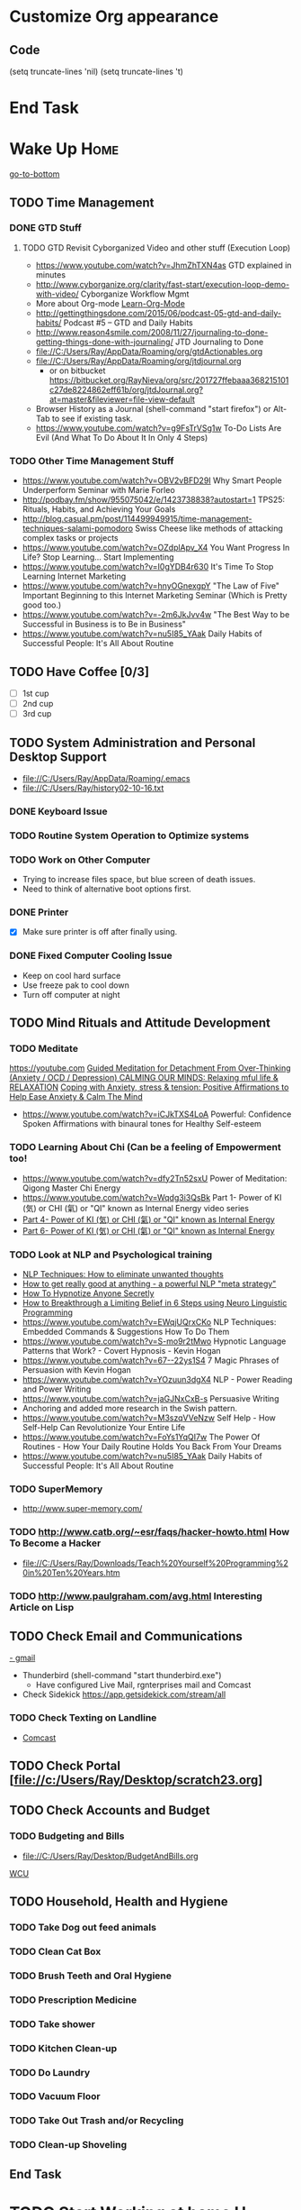 
* Customize Org appearance
** Code
(setq truncate-lines 'nil) (setq truncate-lines 't)

* End Task
* Wake Up							       :Home:
[[go-to-bottom]]

** TODO Time Management
*** DONE GTD Stuff
**** TODO GTD Revisit Cyborganized Video and other stuff (Execution Loop)
    - https://www.youtube.com/watch?v=JhmZhTXN4as   GTD explained in minutes
    - http://www.cyborganize.org/clarity/fast-start/execution-loop-demo-with-video/  Cyborganize Workflow Mgmt
    - More about Org-mode [[Learn-Org-Mode]]
    - http://gettingthingsdone.com/2015/06/podcast-05-gtd-and-daily-habits/  Podcast #5 – GTD and Daily Habits
    - http://www.reason4smile.com/2008/11/27/journaling-to-done-getting-things-done-with-journaling/ JTD Journaling to Done
    - file://C:/Users/Ray/AppData/Roaming/org/gtdActionables.org
    - file://C:/Users/Ray/AppData/Roaming/org/jtdjournal.org
      - or on bitbucket https://bitbucket.org/RayNieva/org/src/201727ffebaaa368215101c27de8224862eff61b/org/jtdJournal.org?at=master&fileviewer=file-view-default
    - Browser History as a Journal (shell-command "start firefox") or Alt-Tab to see if existing task.
    - https://www.youtube.com/watch?v=g9FsTrVSg1w To-Do Lists Are Evil (And What To Do About It In Only 4 Steps)


*** TODO Other Time Management Stuff
   - https://www.youtube.com/watch?v=OBV2vBFD29I Why Smart People Underperform Seminar with Marie Forleo
   - http://podbay.fm/show/955075042/e/1423738838?autostart=1  TPS25: Rituals, Habits, and Achieving Your Goals
   - http://blog.casual.pm/post/114499949915/time-management-techniques-salami-pomodoro Swiss Cheese like methods of attacking
     complex tasks or projects
   - https://www.youtube.com/watch?v=OZdplApv_X4 You Want Progress In Life? Stop Learning... Start Implementing
   - https://www.youtube.com/watch?v=I0gYDB4r630 It's Time To Stop Learning Internet Marketing
   - https://www.youtube.com/watch?v=hnyOGnexgpY "The Law of Five" Important Beginning to this Internet Marketing Seminar (Which is Pretty good too.)
   - https://www.youtube.com/watch?v=-2m6JkJvv4w "The Best Way to be Successful in Business is to Be in Business"
   - https://www.youtube.com/watch?v=nu5I85_YAak Daily Habits of Successful People: It's All About Routine 
** TODO Have Coffee [0/3]
   - [ ] 1st cup
   - [ ] 2nd cup
   - [ ] 3rd cup


     
** TODO System Administration and Personal Desktop Support
   - file://C:/Users/Ray/AppData/Roaming/.emacs
   - file://C:/Users/Ray/history02-10-16.txt
*** DONE Keyboard Issue
*** TODO Routine System Operation to Optimize systems
*** TODO Work on Other Computer
    - Trying to increase files space, but blue screen of death issues.
    - Need to think of alternative boot options first.

*** DONE Printer
    - [X] Make sure printer is off after finally using.
*** DONE Fixed Computer Cooling Issue
    - Keep on cool hard surface
    - Use freeze pak to cool down
    - Turn off computer at night
** TODO Mind Rituals and Attitude Development
*** TODO Meditate
[[https://youtube.com]]
[[https://www.youtube.com/watch?v=1vx8iUvfyCY&list=PLO9OtUmChpP_I3ALG2Zl_LcR53um6zSyu][Guided Meditation for Detachment From Over-Thinking (Anxiety / OCD / Depression) ]]
[[https://www.youtube.com/watch?v=tOQaVSX-N4c][CALMING OUR MINDS: Relaxing mful life & RELAXATION]]
[[https://www.youtube.com/watch?v=uPWqs8hOzmQ][Coping with Anxiety, stress & tension: Positive Affirmations to Help Ease Anxiety & Calm The Mind ]]
   - https://www.youtube.com/watch?v=iCJkTXS4LoA  Powerful: Confidence Spoken Affirmations with binaural tones for Healthy Self-esteem

*** TODO Learning About Chi (Can be a feeling of Empowerment too!
    - https://www.youtube.com/watch?v=dfy2Tn52sxU  Power of Meditation: Qigong Master Chi Energy
    - https://www.youtube.com/watch?v=Wqdg3i3QsBk  Part 1- Power of KI (気) or CHI (氣) or "QI" known as Internal Energy video series
    - [[https://www.youtube.com/watch?v=Wg3uZgx6f4g&ebc=ANyPxKp3_CnvhYZNsXif1CouZ3K2H2Ms316jBl2w12p6redN7tOp-W4ol0wgJFuE-RvN2BZfVkGbWwYrjOQQ-yLMBTdy_FHwlw#t=293.123061][Part 4- Power of KI (気) or CHI (氣) or "QI" known as Internal Energy]]    
    - [[https://www.youtube.com/watch?v=pLAg2pV2qMU][Part 6- Power of KI (気) or CHI (氣) or "QI" known as Internal Energy]]    

*** TODO Look at NLP and Psychological training
    - [[https://www.youtube.com/watch?v=f81dxIXADfc][NLP Techniques: How to eliminate unwanted thoughts ]]
    - [[https://www.youtube.com/watch?v=LJkwbq8Nsw8][How to get really good at anything - a powerful NLP "meta strategy" ]]
    - [[https://www.youtube.com/watch?v=MldFdYzyIuk][How To Hypnotize Anyone Secretly]]
    - [[https://www.youtube.com/watch?v=y1m_Jgkrz_A][How to Breakthrough a Limiting Belief in 6 Steps using Neuro Linguistic Programming ]]
    - https://www.youtube.com/watch?v=EWqjUQrxCKo NLP Techniques: Embedded Commands & Suggestions How To Do Them
    - https://www.youtube.com/watch?v=S-mo9r2tMwo Hypnotic Language Patterns that Work? - Covert Hypnosis - Kevin Hogan
    - https://www.youtube.com/watch?v=67--22ys1S4 7 Magic Phrases of Persuasion with Kevin Hogan
    - https://www.youtube.com/watch?v=YOzuun3dgX4 NLP - Power Reading and Power Writing
    - https://www.youtube.com/watch?v=jaGJNxCxB-s Persuasive Writing
    - Anchoring and added more research in the Swish pattern.
    - https://www.youtube.com/watch?v=M3szqVVeNzw Self Help - How Self-Help Can Revolutionize Your Entire Life
    - https://www.youtube.com/watch?v=FoYs1YqQI7w  The Power Of Routines - How Your Daily Routine Holds You Back From Your Dreams
    - https://www.youtube.com/watch?v=nu5I85_YAak Daily Habits of Successful People: It's All About Routine 
*** TODO SuperMemory
    -  http://www.super-memory.com/

*** TODO http://www.catb.org/~esr/faqs/hacker-howto.html  How To Become a Hacker
    - file://C:/Users/Ray/Downloads/Teach%20Yourself%20Programming%20in%20Ten%20Years.htm

*** TODO http://www.paulgraham.com/avg.html  Interesting Article on Lisp

    
** TODO Check Email and Communications
   [[https://gmail.com][- gmail]]
   * Thunderbird (shell-command "start thunderbird.exe")
     - Have configured Live Mail, rgnterprises mail and Comcast
   * Check Sidekick https://app.getsidekick.com/stream/all

*** TODO Check Texting on Landline
    - [[http://my.xfinity.com/?cid=cust][Comcast]]


** TODO Check Portal [file://c:/Users/Ray/Desktop/scratch23.org]
** TODO Check Accounts and Budget

*** TODO Budgeting and Bills
        - file://C:/Users/Ray/Desktop/BudgetAndBills.org


[[https://www.wcu.com/home/home][WCU]]



    


** TODO Household, Health and Hygiene
*** TODO Take Dog out feed animals
*** TODO Clean Cat Box

*** TODO Brush Teeth and Oral Hygiene

*** TODO Prescription Medicine

*** TODO Take shower

*** TODO Kitchen Clean-up
*** TODO Do Laundry

*** TODO Vacuum Floor
*** TODO Take Out Trash and/or Recycling
*** TODO Clean-up Shoveling
** End Task


 
* TODO Start Working at home					       :Home:


*** TODO Freelance Research Top Ideas
    - Yasnippet and like type of programs as discovered on Github research
    - Org-mode for Journaling maybe integrate with Evernote?
    - Sexual Energy Sublimation (Also related to NLP Anchoring?)
    - Youtube Research (this can be very "free lance")

*** TODO Master New Subjects


**** TODO Internet Marketing - What is it? <<Internet-Marketing>>
     - [[http://www.webopedia.com/TERM/I/internet_marketing.html][Webopedia]]
     - [http://homebusiness.about.com/od/marketingadvertising/a/IMarketing101.htm]
     - http://www.ericstips.com Below are the milestone lessons (in my judgement)
       - http://www.ericstips.com/tips/lesson4/  LESSON #4: 18 Ways to Make Money Online (In my way of thinking this is the prelude to Eric'sdecision to choose Infomarketing as his choice of on-line businesses.)
       - http://www.ericstips.com/tips/lesson19/ LESSON #19: How to Choose a Niche (Part 1)
       - http://www.ericstips.com/tips/lesson23/  LESSON #23: Choosing and Registering a Domain Name (This actually is the beginning of launching a website Eric prefers to orient his workflow based on product creation and choosing a domain name is integral to that process)
       - http://www.ericstips.com/tips/lesson33/ LESSON #33: Getting Started with WordPress (This is the beginning of setting up a blogging site in Wordpress) He does point out alternatives (I need to investigate ROR)
       - http://www.ericstips.com/tips/lesson44/ LESSON #44: Introduction to Information Products (This starts off his actual development of an Info Marketing Product itself as opposed to branding)
       - http://www.ericstips.com/tips/lesson59/ LESSON #59: Introduction to List Building (Heart and Soul of Internet Marketing.)
       - http://www.ericstips.com/tips/lesson72/ LESSON #72: Introduction to Web Traffic (This is the beginning 14 lessons on what we need todevelop in the way of true Internet Marketing promotion like List Building, Paid Traffic, SEO and Social Networking etc...)
       - http://www.ericstips.com/tips/lesson89/ LESSON #89: Introduction to Product Launches
       - 
     - http://www.meetup.com/WorcesterClub/

**** TODO Learn Vimperator
     - http://www.thegeekstuff.com/2009/05/firefox-add-on-vimperator-make-firefox-behave-like-vim/
**** TODO Concept of Workflow Automation

**** TODO ROR Ruby on Rails

***** TODO http://railsinstaller.org/en RailsInstaller



***** TODO http://railsapps.github.io/what-is-ruby-rails.html

***** TODO http://railsapps.github.io/installing-rails.html

***** DONE http://installfest.railsbridge.org/installfest/windows
      
***** TODO Ruby on Rails Tutorial [0/1]
      1. [ ] https://www.railstutorial.org/book/beginning

***** TODO http://guides.rubyonrails.org/getting_started.html

***** TODO https://www.softcover.io/read/e8898d1d/learn-rails-1

**** TODO Jruby Tutorial
     - http://www.techrepublic.com/article/jruby-an-introduction/
     - https://github.com/jruby/jruby/wiki/WalkthroughsAndTutorials

**** TODO [[http://searchsoftwarequality.techtarget.com/definition/Scrum-sprint][Git, Sprint, Scrum]] and Agile development
     - Github Account https://github.com/RayNieva
       - https://guides.github.com/features/mastering-markdown/
     - BitBucket Account https://bitbucket.org/RayNieva
     - C:\Users\Ray\AppData\Local\Programs\Git\git-bash.exe --cd-to-home
     - http://lifehacker.com/5983680/how-the-heck-do-i-use-github
     - file://C:/Users/Ray/Desktop/history03-11-16.txt
     - http://www.howtogeek.com/180167/htg-explains-what-is-github-and-what-do-geeks-use-it-for/
     - http://git-scm.com/book/en/v2/Getting-Started-Git-Basics
     - http://readwrite.com/2013/11/08/seven-ways-to-use-github-that-arent-coding
     - https://www.reddit.com/r/git/comments/1xymq2/do_people_use_git_for_things_other_than_software/
     - Heroku https://id.heroku.com/login
     - JIRA https://www.atlassian.com/software/jira/try Free for first month.
**** TODO Hadoop
     - https://www.youtube.com/watch?v=AZovvBgRLIY  Apache Hadoop & Big Data 101: The Basics 

**** TODO Sidekick/Hubspot
**** TODO Learn Org Mode <<Learn-Org-Mode>>
[[https://video.search.yahoo.com/video/play;_ylt=A2KLqIDhyblWMmEAWvMsnIlQ;_ylu=X3oDMTByNDY3bGRuBHNlYwNzcgRzbGsDdmlkBHZ0aWQDBGdwb3MDNQ--?p=Org-capture+Tutorial&vid=0cdfe1c477a8bf9eedf5bdd40b1f8171&turl=http%3A%2F%2Ftse3.mm.bing.net%2Fth%3Fid%3DOVP.V38838c4a57439126162e4fe85ab3828f%26pid%3D15.1%26h%3D168%26w%3D300%26c%3D7%26rs%3D1&rurl=https%3A%2F%2Fwww.youtube.com%2Fwatch%3Fv%3DbzZ09dAbLEE&tit=Taking+Notes+In+Emacs+Org-Mode&c=4&h=168&w=300&l=1085&sigr=11bfaoro4&sigt=10u00jn8u&sigi=1311scajt&age=1408427461&fr2=p%3As%2Cv%3Av&fr=yhs-mozilla-001&hsimp=yhs-001&hspart=mozilla&tt=b][Watch Video]]

***** DONE Practice Check Boxes [100%]
      - [X] Checkbox 1
      - [X] Checkbox 2
      - [X] Checkbox 3
      - [X] Checkbox 4
      
***** TODO Another Tutorial on Org-Mode
      + [[https://www.youtube.com/watch?v=oJTwQvgfgMM][Video]]
      + Use Git to synchronize
      + [[https://www.youtube.com/watch?v=1-dUkyn_fZA][Emacs + org-mode + python in reproducible research; SciPy 2013 Presentation ]]
      + [[https://www.youtube.com/watch?v=dljNabciEGg][Literate Devops with Emacs ]]

***** TODO Emacs for Writers
      - [https://www.youtube.com/watch?v=FtieBc3KptU]
***** TODO Learning more about Capture-mode Emacs
      - [[http://orgmode.org/manual/Capture-templates.html#Capture-templates]
      - [[https://www.youtube.com/watch?v=KdcXu_RdKI0]

***** TODO Learn Bookmark and Bookmark Plus
      - https://www.emacswiki.org/emacs/BookMarks

***** TODO Learn Abbrev Mode
      - Learned about the 
       	;;;(add-to-list 'load-path "~/.emacs.d/elpa/yasnippet-0.8.0")
***** TODO Install and Learn Yasnippet
      - [file:/C:\Users\Ray\Documents\scratch1.org]
***** TODO Install and Learn Icicles

***** TODO Install and Learn Evil
      - [[https://www.youtube.com/watch?v=JWD1Fpdd4Pc][Evil Mode: Or, How I Learned to Stop Worrying and Love Emacs ]]
      - [[https://www.youtube.com/watch?v=_NUO4JEtkDw&list=PLR3yE6GYBLQDbn52K8F8eOusiqbB94ZDa][Learning Vim in a Week]]

***** TODO Learn Vim
      - M-X Shell  then type "start cmd" in spawned DOS shell navigate using "gotovim" then "vimtutor" in working directory as I have learned emacs does not always like heavy shell commands inside its process. 

***** TODO Learn Babel

***** DONE Debugged another issue with Emacs "Start cmd" vs "Cygstart cmd"

**** TODO Eclipse Tutorial
     - Upgraded to Eclipse RCP

***** TODO Eclipse/Java Tutorial Lesson 5

**** TODO Screen Scraper Tutorial

     
*** TODO Visit ETRR Website and Opportunity Activities <<Opportunity-activities>>  [[Internet-Marketing]]
    - [http://www.etrcc.com] Initial visit to Framingham ETRR<2016-02-10 Wed>  
    - [https://jobquest.detma.org/JobQuest/Default.aspx]
    - [file:/c:/Users/Ray/Documents/UnemploymentGuidelines.org]
    - Create Persuasive Cover Letter Template(s)
    - Job request ID 11978529
    - Mandatory Introductory Seminar on <2016-02-22 Mon 09:30>
    - file://C:/Users/Ray/Desktop/scratch19.org  Job Search Workflow
    - Ditto Outputs Automated Data-Entry  M-X Shell  then type "start cmd" in spawned DOS shell type "start ditto"
    - YAML to produce "My Way or the Highway Format" http://www.convertcsv.com/yaml-to-csv.htm
    - Mandatory RESEA Meeting <2016-03-01 Tue>
    - https://www.youtube.com/watch?v=jETH9SI2zNQ Resume Writing Tips - The Secret Mindset For Writing a Perfect Resume
    - https://www.youtube.com/watch?v=xFngomrq58o How Recruiters Read Your Resume ... in 7 Seconds!
    - https://www.youtube.com/watch?v=_0fjkKCsM1w  How to Write a Winning Resume, with Ramit Sethi
    - https://www.youtube.com/watch?v=-2m6JkJvv4w  How to Start a Business with No Money
    - https://www.youtube.com/watch?v=UlALjp7SvQc 4 Resume Tips That You've Never Seen Before
    - Added Link on Part-time Job hunting  https://www.google.com/search?q=how+to+get+part-time+job+out+of+my+field&ie=utf-8&oe=utf-8 

**** TODO Sort of related need to build on-line presence LinkedIn, GitHub and FaceBook.
    - https://www.linkedin.com/pulse/20130721012242-52594-stop-don-t-send-that-resume
    - http://thenextweb.com/apps/2012/11/26/linkedin-quietly-discontinues-github-app-to-better-invest-resources-into-other-projects/#gref
    - On-line Presence
      - [ ] LinkedIn http://www.linkedin.com
      - [ ] RGNterprises.NET http://rgnterprises.net
      - [ ] Github
      - [ ] Github.io
      - [ ] Hubpages
      - [ ] Twitter
      - [ ] Facebook
      - [ ] Article Directories

**** DONE ETRR Meeting on Resumes			     :Framingham:Car:
     DEADLINE: <2016-03-22 Tue> at 9:15 AM

**** DONE ETRR Meeting on Cover Letters			     :Framingham:Car:
     DEADLINE: <2016-03-24 Thu> at 9:15 AM
**** TODO Electronice Resume 
     DEADLINE: <2016-04-12 Tue> at 9:15 AM
**** TODO Avoiding Black Hole 
     DEADLINE: <2016-04-27 Wed> at 9:15 AM

*** TODO Set-up rgnterprises mail in Thunderbird and Admin Website
    - Login to PWS
    - cpanel
      [[https://cloud8.hostgator.com:2083/][cpanel]]
    - [X] Was able to change by going to "settings" and putting the correct nameservers
      also found the error when using mxtoolbox.
    - [X] Removed Fetch Mail as cannot set-up SSL
    - [X] Set-up Under Construction Website

**** DONE Website Development

*** End Task

* TODO Car Maintenance						   :Car:Home:

** DONE Wanted to pay Brian for fixing tire but he did not charge anything.

* TODO Grocery Shopping and Run Errands					:Car:
   - [ ] Coffee 
   - [ ] Creamer
   - [ ] Went to Oriental store in Littleton and purchased Tempura Sauce, Dashi and Rice Seasoning
   - [X] Chuck roast, Pop corn butter 
   - [ ] Chicago Hotdogs: Poppy seeds, spray butter, buns, hotdogs, kosher dill pickles, relish, hamburgers 
   - [X] Nabemono: Napa cabbage, green onions, mushrooms, salmon 
   - [X] Cat litter 
   - [X] Toilet Tissue
   - [X] Italian Sausages and French Bread
   - [X] Tempura: Baking Powder, Kosher Salt, Chicken Wings, Vodka,Sweet Potato and Asparagus for Tempura
   - [ ] Propane?
   - [X] Pizza toppings- Pepperoni, anchovy, mozzarella, mozzarella slices, tomato slices, pizza sauce
   - [X] Stuff for Tikki Masala plus, mouthwash, naan bread, greek style yogurt, coriander, nutmeg, cumin, ginger, cardoman, tomato puree, dishwasher liquid
   - [X] Stuff for Indian Soup, Reuben Sandwich and Coffee, creamer
** TODO Return Bottles


* TODO Dinner Ideas or Go Out or Order Out and after Dinner
    - Rotate chicken in NuWave
*** DONE Dinner Made Stir Fry and fried rice
*** DONE Heat Sukiyaki
*** DONE Made Leftovers into Lo Mein (Hot and Spicy)
*** DONE Heated up on Turbo and then Nuwave Chicken and Brocoli with Tortellini soup
*** DONE Ordered Pizza
*** DONE Help make Onion Soup
*** DONE Went out for Cocktails and Dinner Bootleggers and Asian Imperial spent about $120
    - Sometimes at a bar you can do Business networking 
      not sure if anything will become of it, but got contacts card.

*** DONE Chuck Roast in NuWave using leftover Onion Soup and Pre/par Boiling carrots and potatoes
*** DONE Nabemono with Salmon, Leeks and Shitake Mushrooms
*** DONE Chicago Hotdogs
*** DONE Made some fantastic Chicken Wing Tempura (Recipe in Firefox Bookmarks) and Learned some new Tempura frying techniques.

*** DONE Made Chicken Picatta and roasted potatoes and carrots (by steaming first and then Nuwave roasting)

*** DONE Pizza on Grill

*** DONE Smorkasbork of Leftovers
*** DONE Made Chicken Tikki Masala
*** DONE Steamed Trout
*** DONE Reuben Sandwichs
*** DONE Spicy Cream of Tomato Indian Soup with Biscuit Ham Sliders
*** DONE Split Pea Soup, Irish Mashed Potatoes with cabbage
*** DONE Filipino dish(corned beef but added cabbage too) and Yesterday's soup
*** DONE Mongolian Sizzling Leftover Lamb using Nuwave PIC
*** TODO Washed Dishes
*** TODO Returned Bottles
*** TODO Clean-out & Organize Frig

** End Task
* TODO Go to ETRR?					     :Car:Framingham:
   - Registered in Jobquest
   - Talked to Counselor
   - Got information for Networking
   - Need to sign-up for ETR Activities
   - [X] Went for Introductory session Seminar <2016-02-22 Mon> at 9:30 AM
   - [X] Mandatory RESEA Meeting <2016-03-01 Tue>
   - [X] Went to Resume Development <2016-03-22 Tue> at 9:30 AM
   - [X] Went to Coverletter Class <2016-03-24 Thu> at 9:30 AM

* TODO Joan Time						   :Home:Car:

** DONE Light Bulbs in Bathroom

** DONE Go to Maine with Joan					  :Car:Maine:

** DONE Prepare for Appraisal
** DONE Birthdays Help Joan
   - [X] Kelly and Pam
   - [X] Frederick
   - [ ] Kim

** TODO Upstairs Consolidate Boxes
** TODO Send Message to Raymond  http://comcast.net 
** TODO Breakdown cellphone bill - make a spreadsheet and need to write letter
** DONE Easter
** DONE Doctors Appt with Joan
* TODO Family Time						   :Home:Car:
** DONE [#A] Babies Birthday					   :Home:Car:
*** DONE Make List
    - [X] Idea Clothes for babies
    - [X] Baskets for babies
    - [X] Toys for babies
    - [X] Easter theme?
*** DONE Birthday Party and Prep
    - [X] Make Baskets
    - [X] Go to Party
    
     

* TODO Go Home							   :Car:Home:

** DONE Made Sukiyaki = Time Marker for initial visit to ETRR
   - Used Bobby Flay's recipe
     - 1/2 cup soy sauce
     - 1 to 1 1/2 cup broth (made from Udon Mix)
     - 1/4 cup Mirin
     - 

   DEADLINE: <2016-02-10 Wed>
* TODO Continue Working at Home					       :Home:

** TODO Worked on CH Tutorial (C++/C)
   - Seen recent Video of 10 most important languanges and C and especially C++ are ranked quite high

** TODO Looked at NLP and Psychological training

** TODO More Emacs and Evil Mode (Including Vim Study)
   - Set-up Yasnippet
   - Yasnippet and Ruby mode (For Loops)
   - DONE Revisit Cyborganized Video (Execution Loop)
    - http://www.cyborganize.org/clarity/fast-start/execution-loop-demo-with-video/  Cyborganize Workflow Mgmt

** TODO Eclipse and Upgrade to Eclipse to include RCP

** TODO Org-Mode



** TODO Opportunity Activities [[Opportunity-activities]]

   - See Journal and Opportunities orgs
   - Continued work from morning

*** TODO More Work on Org-Capture to YAML format
*** TODO Reviewing Internet Marketing
** End Task

* End Task
<<go-to-bottom>>
  
 
